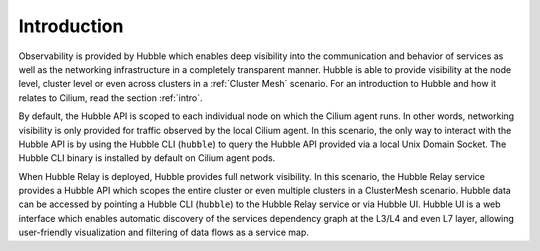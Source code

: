 .. only:: not (epub or latex or html)

    WARNING: You are looking at unreleased Cilium documentation.
    Please use the official rendered version released here:
    https://docs.cilium.io

.. _observability_intro:

************
Introduction
************

Observability is provided by Hubble which enables deep visibility into the
communication and behavior of services as well as the networking infrastructure
in a completely transparent manner. Hubble is able to provide visibility at the
node level, cluster level or even across clusters in a :ref:`Cluster Mesh`
scenario. For an introduction to Hubble and how it relates to Cilium, read the
section :ref:`intro`.

By default, the Hubble API is scoped to each individual node on which the
Cilium agent runs. In other words, networking visibility is only provided for
traffic observed by the local Cilium agent. In this scenario, the only way to
interact with the Hubble API is by using the Hubble CLI (``hubble``) to query
the Hubble API provided via a local Unix Domain Socket.  The Hubble CLI binary
is installed by default on Cilium agent pods.

When Hubble Relay is deployed, Hubble provides full network visibility. In this
scenario, the Hubble Relay service provides a Hubble API which scopes the
entire cluster or even multiple clusters in a ClusterMesh scenario. Hubble data
can be accessed by pointing a Hubble CLI (``hubble``) to the Hubble Relay
service or via Hubble UI. Hubble UI is a web interface which enables automatic
discovery of the services dependency graph at the L3/L4 and even L7 layer,
allowing user-friendly visualization and filtering of data flows as a service
map.
